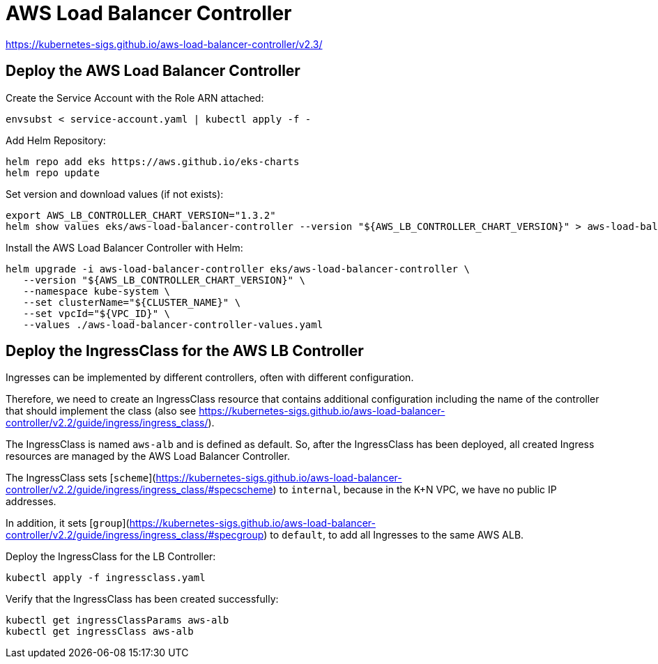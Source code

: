 = AWS Load Balancer Controller

https://kubernetes-sigs.github.io/aws-load-balancer-controller/v2.3/

== Deploy the AWS Load Balancer Controller

Create the Service Account with the Role ARN attached:

[source,bash]
----
envsubst < service-account.yaml | kubectl apply -f -
----

Add Helm Repository:

[source,bash]
----
helm repo add eks https://aws.github.io/eks-charts
helm repo update
----

Set version and download values (if not exists):

[source,bash]
----
export AWS_LB_CONTROLLER_CHART_VERSION="1.3.2"
helm show values eks/aws-load-balancer-controller --version "${AWS_LB_CONTROLLER_CHART_VERSION}" > aws-load-balancer-controller-values.yaml
----

Install the AWS Load Balancer Controller with Helm:

[source,bash]
----
helm upgrade -i aws-load-balancer-controller eks/aws-load-balancer-controller \
   --version "${AWS_LB_CONTROLLER_CHART_VERSION}" \
   --namespace kube-system \
   --set clusterName="${CLUSTER_NAME}" \
   --set vpcId="${VPC_ID}" \
   --values ./aws-load-balancer-controller-values.yaml
----

== Deploy the IngressClass for the AWS LB Controller

Ingresses can be implemented by different controllers, often with different configuration.

Therefore, we need to create an IngressClass resource that contains additional configuration including the name of the controller that should implement the class (also see https://kubernetes-sigs.github.io/aws-load-balancer-controller/v2.2/guide/ingress/ingress_class/).

The IngressClass is named `aws-alb` and is defined as default.
So, after the IngressClass has been deployed, all created Ingress resources are managed by the AWS Load Balancer Controller.

The IngressClass sets [`scheme`](https://kubernetes-sigs.github.io/aws-load-balancer-controller/v2.2/guide/ingress/ingress_class/#specscheme) to `internal`, because in the K+N VPC, we have no public IP addresses.

In addition, it sets [`group`](https://kubernetes-sigs.github.io/aws-load-balancer-controller/v2.2/guide/ingress/ingress_class/#specgroup) to `default`, to add all Ingresses to the same AWS ALB.

Deploy the IngressClass for the LB Controller:

[source,bash]
----
kubectl apply -f ingressclass.yaml
----

Verify that the IngressClass has been created successfully:

[source,bash]
----
kubectl get ingressClassParams aws-alb
kubectl get ingressClass aws-alb
----